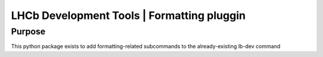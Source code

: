 ===========================================
LHCb Development Tools | Formatting pluggin
===========================================

Purpose
=======
This python package exists to add formatting-related subcommands to the already-existing lb-dev command